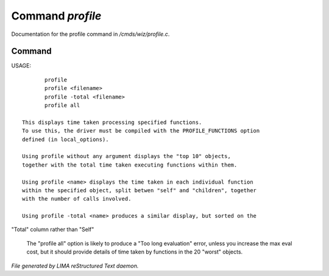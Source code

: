 ******************
Command *profile*
******************

Documentation for the profile command in */cmds/wiz/profile.c*.

Command
=======

USAGE::

	profile
	profile <filename>
	profile -total <filename>
	profile all

 This displays time taken processing specified functions.
 To use this, the driver must be compiled with the PROFILE_FUNCTIONS option
 defined (in local_options).

 Using profile without any argument displays the "top 10" objects,
 together with the total time taken executing functions within them.

 Using profile <name> displays the time taken in each individual function
 within the specified object, split betwen "self" and "children", together
 with the number of calls involved.

 Using profile -total <name> produces a similar display, but sorted on the
"Total" column rather than "Self"

 The "profile all" option is likely to produce a "Too long evaluation" error,
 unless you increase the max eval cost, but it should provide details of
 time taken by functions in the 20 "worst" objects.



*File generated by LIMA reStructured Text daemon.*
